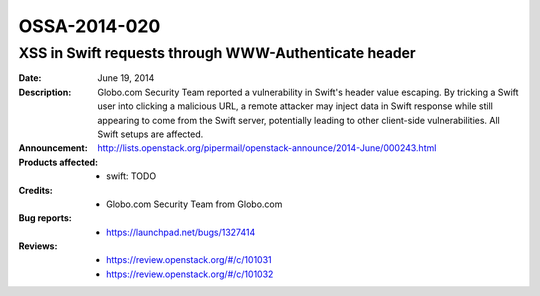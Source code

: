 =============
OSSA-2014-020
=============

XSS in Swift requests through WWW-Authenticate header
-----------------------------------------------------
:Date: June 19, 2014

:Description:

   Globo.com Security Team reported a vulnerability in Swift's header value
   escaping. By tricking a Swift user into clicking a malicious URL, a
   remote attacker may inject data in Swift response while still appearing
   to come from the Swift server, potentially leading to other client-side
   vulnerabilities. All Swift setups are affected.

:Announcement:

   `http://lists.openstack.org/pipermail/openstack-announce/2014-June/000243.html <http://lists.openstack.org/pipermail/openstack-announce/2014-June/000243.html>`_

:Products affected: 
   - swift: TODO



:Credits: - Globo.com Security Team from Globo.com



:Bug reports:

   - `https://launchpad.net/bugs/1327414 <https://launchpad.net/bugs/1327414>`_



:Reviews:

   - `https://review.openstack.org/#/c/101031 <https://review.openstack.org/#/c/101031>`_
   - `https://review.openstack.org/#/c/101032 <https://review.openstack.org/#/c/101032>`_



